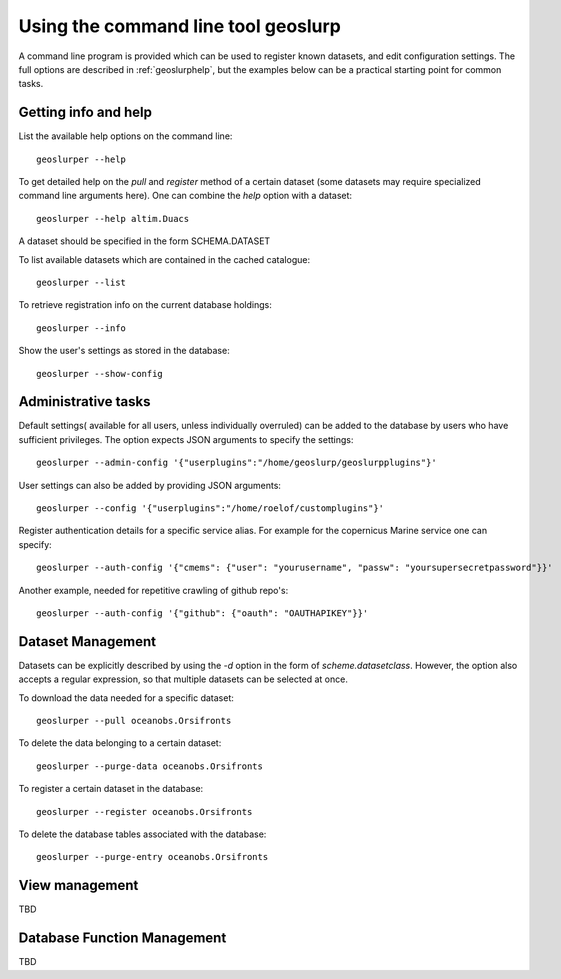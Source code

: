Using the command line tool geoslurp
====================================

A command line program is provided which can be used to register known datasets, and edit configuration settings. The full options are described in :ref:`geoslurphelp`, but the examples below can be a practical starting point for common tasks.

Getting info and help
---------------------
List the available help options on the command line::

        geoslurper --help

To get detailed help on the *pull* and *register* method of a certain dataset (some datasets may require specialized command line arguments here). One can combine the *help* option with a dataset::

    geoslurper --help altim.Duacs

A dataset should be specified in the form SCHEMA.DATASET

To list available datasets which are contained in the cached catalogue::

   geoslurper --list

To retrieve registration info on the current database holdings::

   geoslurper --info

Show the user's settings as stored in the database::

    geoslurper --show-config

Administrative tasks
--------------------


Default settings( available for all users, unless individually overruled) can be added to the database by users who have sufficient privileges. The option expects JSON arguments to specify the settings::

    geoslurper --admin-config '{"userplugins":"/home/geoslurp/geoslurpplugins"}'

User settings can also be added by providing JSON arguments::

    geoslurper --config '{"userplugins":"/home/roelof/customplugins"}'

Register authentication details for a specific service alias. For example for the copernicus Marine service one can specify::

    geoslurper --auth-config '{"cmems": {"user": "yourusername", "passw": "yoursupersecretpassword"}}'

Another example, needed for repetitive crawling of github repo's::

    geoslurper --auth-config '{"github": {"oauth": "OAUTHAPIKEY"}}'


Dataset Management
------------------
Datasets can be explicitly described by using the *-d* option in the form of *scheme.datasetclass*. However, the option also accepts a regular expression, so that multiple datasets can be selected at once.

To download the data needed for a specific dataset::

    geoslurper --pull oceanobs.Orsifronts

To delete the data belonging to a certain dataset::

    geoslurper --purge-data oceanobs.Orsifronts

To register a certain dataset in the database::

    geoslurper --register oceanobs.Orsifronts

To delete the database tables associated with the database::

    geoslurper --purge-entry oceanobs.Orsifronts

View management
---------------
TBD

Database Function Management
----------------------------
TBD






